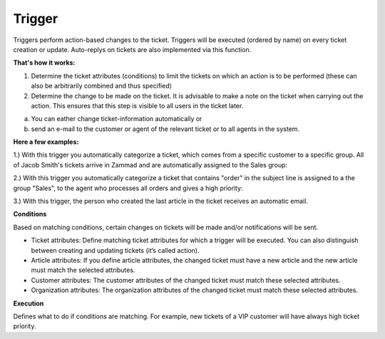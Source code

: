 Trigger
*******

Triggers perform action-based changes to the ticket. Triggers will be executed (ordered by name) on every ticket creation or update. Auto-replys on tickets are also implemented via this function.

**That's how it works:**

1. Determine the ticket attributes (conditions) to limit the tickets on which an action is to be performed (these can also be arbitrarily combined and thus specified)
2. Determine the change to be made on the ticket. It is advisable to make a note on the ticket when carrying out the action. This ensures that this step is visible to all users in the ticket later.

a) You can eather change ticket-information automatically or
b) send an e-mail to the customer or agent of the relevant ticket or to all agents in the system.

**Here a few examples:**

1.) With this trigger you automatically categorize a ticket, which comes from a specific customer to a specific group.
All of Jacob Smith's tickets arrive in Zammad and are automatically assigned to the Sales group:

.. image:: images/manage/Zammad_Helpdesk_-_Triggers.jpg

2.) With this trigger you automatically categorize a ticket that contains "order" in the subject line is assigned to a the group "Sales", to the agent who processes all orders and gives a high priority:

.. image:: images/manage/Zammad_Helpdesk_-_Triggers2

3.) With this trigger, the person who created the last article in the ticket receives an automatic email.

.. image:: images/manage/Zammad_Helpdesk_-_Triggers3

**Conditions**

Based on matching conditions, certain changes on tickets will be made and/or notifications will be sent.

- Ticket attributes: Define matching ticket attributes for which a trigger will be executed. You can also distinguish between creating and updating tickets (it’s called action).
- Article attributes: If you define article attributes, the changed ticket must have a new article and the new article must match the selected attributes.
- Customer attributes: The customer attributes of the changed ticket must match these selected attributes.
- Organization attributes: The organization attributes of the changed ticket must match these selected attributes.

**Execution**

Defines what to do if conditions are matching. For example, new tickets of a VIP customer will have always high ticket priority.
